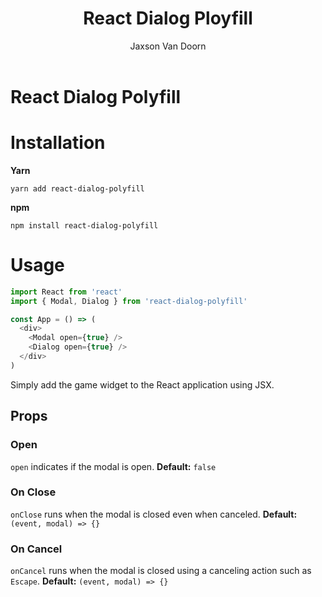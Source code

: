 
#+TITLE:    React Dialog Ployfill
#+AUTHOR:	Jaxson Van Doorn
#+EMAIL:	jaxson.vandoorn@gmail.com
#+OPTIONS:  num:nil toc:nil

* React Dialog Polyfill

[[https://github.com/woofers/react-dialog-polyfill/actions][https://github.com/woofers/react-dialog-polyfill/workflows/build/badge.svg]] [[https://www.npmjs.com/package/react-dialog-polyfill][https://david-dm.org/woofers/react-dialog-polyfill.svg]] [[https://www.npmjs.com/package/react-dialog-polyfill][https://badge.fury.io/js/react-dialog-polyfill.svg]] [[https://www.npmjs.com/package/react-dialog-polyfill][https://img.shields.io/npm/dt/react-dialog-polyfill.svg]] [[https://github.com/woofers/react-dialog-polyfill/blob/master/LICENSE][https://img.shields.io/npm/l/react-dialog-polyfill.svg]]

* Installation

*Yarn*
#+BEGIN_SRC
yarn add react-dialog-polyfill
#+END_SRC

*npm*
#+BEGIN_SRC
npm install react-dialog-polyfill
#+END_SRC

* Usage

#+BEGIN_SRC js
import React from 'react'
import { Modal, Dialog } from 'react-dialog-polyfill'

const App = () => (
  <div>
    <Modal open={true} />
    <Dialog open={true} />
  </div>
)
#+END_SRC

Simply add the game widget to the React application using JSX.

** Props
*** Open
~open~ indicates if the modal is open. *Default:* ~false~
*** On Close
~onClose~ runs when the modal is closed even when canceled. *Default:* ~(event, modal) => {}~
*** On Cancel
~onCancel~ runs when the modal is closed using a canceling action such as ~Escape~. *Default:* ~(event, modal) => {}~
